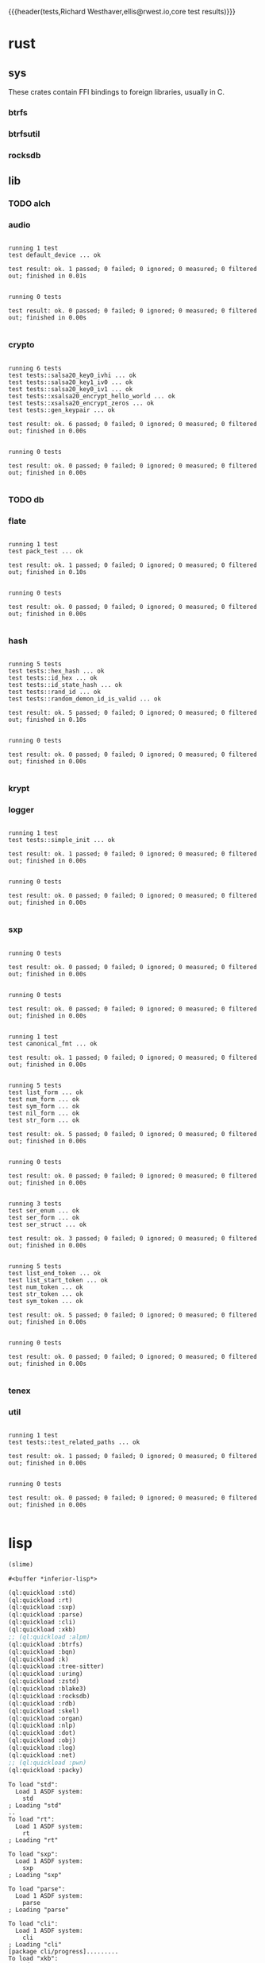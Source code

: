 # -*- org-export-babel-evaluate: nil -*-
{{{header(tests,Richard Westhaver,ellis@rwest.io,core test results)}}}
#+property: header-args :dir /home/ellis/dev/comp/core/
* rust
** sys
These crates contain FFI bindings to foreign libraries, usually in C.
*** btrfs
*** btrfsutil
*** rocksdb
** lib
*** TODO alch
*** audio
#+begin_src shell :results output replace :exports results
  cd rust/lib/audio
  cargo test
#+end_src

#+RESULTS:
#+begin_example

running 1 test
test default_device ... ok

test result: ok. 1 passed; 0 failed; 0 ignored; 0 measured; 0 filtered out; finished in 0.01s


running 0 tests

test result: ok. 0 passed; 0 failed; 0 ignored; 0 measured; 0 filtered out; finished in 0.00s

#+end_example

*** crypto
#+begin_src shell :results output replace :exports results
cd rust/lib/crypto
cargo test
#+end_src

#+RESULTS:
#+begin_example

running 6 tests
test tests::salsa20_key0_ivhi ... ok
test tests::salsa20_key1_iv0 ... ok
test tests::salsa20_key0_iv1 ... ok
test tests::xsalsa20_encrypt_hello_world ... ok
test tests::xsalsa20_encrypt_zeros ... ok
test tests::gen_keypair ... ok

test result: ok. 6 passed; 0 failed; 0 ignored; 0 measured; 0 filtered out; finished in 0.00s


running 0 tests

test result: ok. 0 passed; 0 failed; 0 ignored; 0 measured; 0 filtered out; finished in 0.00s

#+end_example

*** TODO db
#+begin_src shell :results output replace :exports results :eval no
cd rust/lib/db
cargo test
#+end_src

#+RESULTS:

*** flate
#+begin_src shell :results output replace :exports results
cd rust/lib/flate
cargo test
#+end_src

#+RESULTS:
#+begin_example

running 1 test
test pack_test ... ok

test result: ok. 1 passed; 0 failed; 0 ignored; 0 measured; 0 filtered out; finished in 0.10s


running 0 tests

test result: ok. 0 passed; 0 failed; 0 ignored; 0 measured; 0 filtered out; finished in 0.00s

#+end_example

*** hash
#+begin_src shell :results output replace :exports results
cd rust/lib/hash
cargo test
#+end_src

#+RESULTS:
#+begin_example

running 5 tests
test tests::hex_hash ... ok
test tests::id_hex ... ok
test tests::id_state_hash ... ok
test tests::rand_id ... ok
test tests::random_demon_id_is_valid ... ok

test result: ok. 5 passed; 0 failed; 0 ignored; 0 measured; 0 filtered out; finished in 0.10s


running 0 tests

test result: ok. 0 passed; 0 failed; 0 ignored; 0 measured; 0 filtered out; finished in 0.00s

#+end_example

*** krypt
*** logger
#+begin_src shell :results output replace :exports results
cd rust/lib/logger
cargo test
#+end_src

#+RESULTS:
#+begin_example

running 1 test
test tests::simple_init ... ok

test result: ok. 1 passed; 0 failed; 0 ignored; 0 measured; 0 filtered out; finished in 0.00s


running 0 tests

test result: ok. 0 passed; 0 failed; 0 ignored; 0 measured; 0 filtered out; finished in 0.00s

#+end_example

*** sxp
#+begin_src shell :results output replace :exports results
cd rust/lib/sxp
cargo test
#+end_src

#+RESULTS:
#+begin_example

running 0 tests

test result: ok. 0 passed; 0 failed; 0 ignored; 0 measured; 0 filtered out; finished in 0.00s


running 0 tests

test result: ok. 0 passed; 0 failed; 0 ignored; 0 measured; 0 filtered out; finished in 0.00s


running 1 test
test canonical_fmt ... ok

test result: ok. 1 passed; 0 failed; 0 ignored; 0 measured; 0 filtered out; finished in 0.00s


running 5 tests
test list_form ... ok
test num_form ... ok
test sym_form ... ok
test nil_form ... ok
test str_form ... ok

test result: ok. 5 passed; 0 failed; 0 ignored; 0 measured; 0 filtered out; finished in 0.00s


running 0 tests

test result: ok. 0 passed; 0 failed; 0 ignored; 0 measured; 0 filtered out; finished in 0.00s


running 3 tests
test ser_enum ... ok
test ser_form ... ok
test ser_struct ... ok

test result: ok. 3 passed; 0 failed; 0 ignored; 0 measured; 0 filtered out; finished in 0.00s


running 5 tests
test list_end_token ... ok
test list_start_token ... ok
test num_token ... ok
test str_token ... ok
test sym_token ... ok

test result: ok. 5 passed; 0 failed; 0 ignored; 0 measured; 0 filtered out; finished in 0.00s


running 0 tests

test result: ok. 0 passed; 0 failed; 0 ignored; 0 measured; 0 filtered out; finished in 0.00s

#+end_example

*** tenex
*** util
#+begin_src shell :results output replace :exports results
cd rust/lib/util
cargo test
#+end_src

#+RESULTS:
#+begin_example

running 1 test
test tests::test_related_paths ... ok

test result: ok. 1 passed; 0 failed; 0 ignored; 0 measured; 0 filtered out; finished in 0.00s


running 0 tests

test result: ok. 0 passed; 0 failed; 0 ignored; 0 measured; 0 filtered out; finished in 0.00s

#+end_example

* lisp
#+name: start-slime
#+begin_src emacs-lisp
  (slime)
#+end_src

#+RESULTS: start-slime
: #<buffer *inferior-lisp*>

#+name: load-core-systems
#+begin_src lisp :results output replace :exports both
  (ql:quickload :std)
  (ql:quickload :rt)
  (ql:quickload :sxp)
  (ql:quickload :parse)
  (ql:quickload :cli)
  (ql:quickload :xkb)
  ;; (ql:quickload :alpm)
  (ql:quickload :btrfs)
  (ql:quickload :bqn)
  (ql:quickload :k)
  (ql:quickload :tree-sitter)
  (ql:quickload :uring)
  (ql:quickload :zstd)
  (ql:quickload :blake3)
  (ql:quickload :rocksdb)
  (ql:quickload :rdb)
  (ql:quickload :skel)
  (ql:quickload :organ)
  (ql:quickload :nlp)
  (ql:quickload :dot)
  (ql:quickload :obj)
  (ql:quickload :log)
  (ql:quickload :net)
  ;; (ql:quickload :pwn)
  (ql:quickload :packy)
#+end_src

#+RESULTS: load-core-systems
#+begin_example
To load "std":
  Load 1 ASDF system:
    std
; Loading "std"
..
To load "rt":
  Load 1 ASDF system:
    rt
; Loading "rt"

To load "sxp":
  Load 1 ASDF system:
    sxp
; Loading "sxp"

To load "parse":
  Load 1 ASDF system:
    parse
; Loading "parse"

To load "cli":
  Load 1 ASDF system:
    cli
; Loading "cli"
[package cli/progress].........
To load "xkb":
  Load 1 ASDF system:
    xkb
; Loading "xkb"

To load "btrfs":
  Load 1 ASDF system:
    btrfs
; Loading "btrfs"

To load "bqn":
  Load 1 ASDF system:
    bqn
; Loading "bqn"

To load "k":
  Load 1 ASDF system:
    k
; Loading "k"

To load "tree-sitter":
  Load 1 ASDF system:
    tree-sitter
; Loading "tree-sitter"

To load "uring":
  Load 1 ASDF system:
    uring
; Loading "uring"

To load "zstd":
  Load 1 ASDF system:
    zstd
; Loading "zstd"

To load "blake3":
  Load 1 ASDF system:
    blake3
; Loading "blake3"

To load "rocksdb":
  Load 1 ASDF system:
    rocksdb
; Loading "rocksdb"

To load "rdb":
  Load 1 ASDF system:
    rdb
; Loading "rdb"

To load "skel":
  Load 1 ASDF system:
    skel
; Loading "skel"
[package dot].....................................
[package skel/core]...............................
[package skel/comp]...............................
[package skel/viz]................................
[package skel/deploy]..........
To load "organ":
  Load 1 ASDF system:
    organ
; Loading "organ"

To load "nlp":
  Load 1 ASDF system:
    nlp
; Loading "nlp"

To load "dot":
  Load 1 ASDF system:
    dot
; Loading "dot"

To load "obj":
  Load 1 ASDF system:
    obj
; Loading "obj"

To load "log":
  Load 1 ASDF system:
    log
; Loading "log"

To load "net":
  Load 1 ASDF system:
    net
; Loading "net"
.
To load "packy":
  Load 1 ASDF system:
    packy
; Loading "packy"

#+end_example

#+name: gen-core-coverage-report
#+begin_src lisp :results output replace :exports both
  (defun gen-report (system &optional (directory #P"/mnt/y/data/report/coverage/core/"))
    (progn
      (declaim (optimize sb-cover:store-coverage-data))
      (asdf:oos 'asdf:load-op system :force t)
      (asdf:test-system system)
      (prog1
          (sb-cover:report directory)
        (declaim (optimize (sb-cover:store-coverage-data 0))))))

  (defun gen-core-coverage-report ()
    (time
     (progn 
       (gen-report :std)
       (setq *sxp-test-file* "lisp/lib/sxp/tests.sxp")
       (gen-report :sxp)
       (gen-report :parse)
       ;; (gen-report :cli)
       (gen-report :xkb)
       ;; (gen-report :alpm)
       (gen-report :btrfs)
       (gen-report :bqn)
       (gen-report :k)
       (gen-report :tree-sitter)
       (gen-report :uring)
       (gen-report :zstd)
       (gen-report :blake3)
       (gen-report :rocksdb)
       (gen-report :rdb)
       (gen-report :skel)
       (gen-report :organ)
       (gen-report :nlp)
       (gen-report :dot)
       (gen-report :obj)
       (gen-report :log)
       ;; (gen-report :pwn)
       (gen-report :net)
       (gen-report :packy))))
#+end_src

#+RESULTS: gen-core-coverage-report

#+name: gen-trace-report
#+begin_src lisp :results output replace :exports both
  (trace "STD" "SXP" "PARSE" "CLI" "XKB" "RDB" "SKEL" "ORGAN" "NLP" "DOT" "OBJ" "LOG" "NET" "PACKY")
  (rt/trace:start-tracing)
  (gen-core-coverage-report)
  (rt/trace:stop-tracing)
  (rt/trace:save-report "/mnt/y/data/report/trace/core.json")
#+end_src

#+RESULTS: gen-trace-report
#+begin_example
; compiling file "/home/ellis/dev/comp/core/lisp/std/named-readtables.lisp" (written 24 NOV 2023 07:25:20 PM):

; wrote /home/ellis/.cache/common-lisp/sbcl-2.3.12+main-linux-x64/home/ellis/dev/comp/core/lisp/std/named-readtables-tmp4RNSVVC1.fasl
; compilation finished in 0:00:00.186
; compiling file "/home/ellis/dev/comp/core/lisp/std/pkg.lisp" (written 17 DEC 2023 05:42:24 PM):

; wrote /home/ellis/.cache/common-lisp/sbcl-2.3.12+main-linux-x64/home/ellis/dev/comp/core/lisp/std/pkg-tmpN626KU7B.fasl
; compilation finished in 0:00:00.003
; compiling file "/home/ellis/dev/comp/core/lisp/std/err.lisp" (written 13 DEC 2023 03:46:17 PM):

; wrote /home/ellis/.cache/common-lisp/sbcl-2.3.12+main-linux-x64/home/ellis/dev/comp/core/lisp/std/err-tmpOO0K1B0C.fasl
; compilation finished in 0:00:00.023
; compiling file "/home/ellis/dev/comp/core/lisp/std/str.lisp" (written 13 DEC 2023 05:59:58 PM):

; wrote /home/ellis/.cache/common-lisp/sbcl-2.3.12+main-linux-x64/home/ellis/dev/comp/core/lisp/std/str-tmpVFL7JAFK.fasl
; compilation finished in 0:00:00.006
; compiling file "/home/ellis/dev/comp/core/lisp/std/fmt.lisp" (written 13 DEC 2023 03:47:34 PM):

; wrote /home/ellis/.cache/common-lisp/sbcl-2.3.12+main-linux-x64/home/ellis/dev/comp/core/lisp/std/fmt-tmpU45RTF.fasl
; compilation finished in 0:00:00.023
; compiling file "/home/ellis/dev/comp/core/lisp/std/sym.lisp" (written 13 DEC 2023 04:51:54 PM):

; wrote /home/ellis/.cache/common-lisp/sbcl-2.3.12+main-linux-x64/home/ellis/dev/comp/core/lisp/std/sym-tmpZTS6G7ND.fasl
; compilation finished in 0:00:00.006
; compiling file "/home/ellis/dev/comp/core/lisp/std/list.lisp" (written 17 DEC 2023 05:42:10 PM):

; wrote /home/ellis/.cache/common-lisp/sbcl-2.3.12+main-linux-x64/home/ellis/dev/comp/core/lisp/std/list-tmp5TNBATEG.fasl
; compilation finished in 0:00:00.013
; compiling file "/home/ellis/dev/comp/core/lisp/std/util.lisp" (written 13 DEC 2023 05:26:51 PM):


; wrote /home/ellis/.cache/common-lisp/sbcl-2.3.12+main-linux-x64/home/ellis/dev/comp/core/lisp/std/util-tmpJL6JXW7Z.fasl
; compilation finished in 0:00:00.383
; compiling file "/home/ellis/dev/comp/core/lisp/std/readtable.lisp" (written 17 DEC 2023 03:27:38 PM):


; wrote /home/ellis/.cache/common-lisp/sbcl-2.3.12+main-linux-x64/home/ellis/dev/comp/core/lisp/std/readtable-tmp5PQ00DH7.fasl
; compilation finished in 0:00:00.063
; compiling file "/home/ellis/dev/comp/core/lisp/std/fu.lisp" (written 17 DEC 2023 03:32:32 PM):


; wrote /home/ellis/.cache/common-lisp/sbcl-2.3.12+main-linux-x64/home/ellis/dev/comp/core/lisp/std/fu-tmp5R1KP4O2.fasl
; compilation finished in 0:00:00.150
; compiling file "/home/ellis/dev/comp/core/lisp/std/ana.lisp" (written 13 DEC 2023 03:52:56 PM):

; wrote /home/ellis/.cache/common-lisp/sbcl-2.3.12+main-linux-x64/home/ellis/dev/comp/core/lisp/std/ana-tmpXQDKKJYI.fasl
; compilation finished in 0:00:00.016
; compiling file "/home/ellis/dev/comp/core/lisp/std/pan.lisp" (written 13 DEC 2023 03:52:44 PM):


; wrote /home/ellis/.cache/common-lisp/sbcl-2.3.12+main-linux-x64/home/ellis/dev/comp/core/lisp/std/pan-tmpGJ3P31TF.fasl
; compilation finished in 0:00:00.016
; compiling file "/home/ellis/dev/comp/core/lisp/std/thread.lisp" (written 13 DEC 2023 04:52:49 PM):

; wrote /home/ellis/.cache/common-lisp/sbcl-2.3.12+main-linux-x64/home/ellis/dev/comp/core/lisp/std/thread-tmpT2P2LFJI.fasl
; compilation finished in 0:00:00.003
; compiling file "/home/ellis/dev/comp/core/lisp/std/alien.lisp" (written 13 DEC 2023 05:54:54 PM):

; wrote /home/ellis/.cache/common-lisp/sbcl-2.3.12+main-linux-x64/home/ellis/dev/comp/core/lisp/std/alien-tmpKOV75BS9.fasl
; compilation finished in 0:00:00.016
; compiling file "/home/ellis/dev/comp/core/lisp/lib/sxp/pkg.lisp" (written 13 DEC 2023 04:21:43 PM):


; wrote /home/ellis/.cache/common-lisp/sbcl-2.3.12+main-linux-x64/home/ellis/dev/comp/core/lisp/lib/sxp/pkg-tmpP07HWIXP.fasl
; compilation finished in 0:00:00.030
; compiling file "/home/ellis/dev/comp/core/lisp/lib/log/pkg.lisp" (written 13 DEC 2023 04:11:10 PM):


; wrote /home/ellis/.cache/common-lisp/sbcl-2.3.12+main-linux-x64/home/ellis/dev/comp/core/lisp/lib/log/pkg-tmpURW0SA3C.fasl
; compilation finished in 0:00:00.023
; compiling file "/home/ellis/dev/comp/core/lisp/lib/rt/pkg.lisp" (written 17 DEC 2023 09:31:35 PM):

; wrote /home/ellis/.cache/common-lisp/sbcl-2.3.12+main-linux-x64/home/ellis/dev/comp/core/lisp/lib/rt/pkg-tmp627QKRZN.fasl
; compilation finished in 0:00:00.130
; compiling file "/home/ellis/dev/comp/core/lisp/lib/rt/bench.lisp" (written 17 DEC 2023 06:05:37 PM):

; wrote /home/ellis/.cache/common-lisp/sbcl-2.3.12+main-linux-x64/home/ellis/dev/comp/core/lisp/lib/rt/bench-tmpK8OFNZFV.fasl
; compilation finished in 0:00:00.010
; compiling file "/home/ellis/dev/comp/core/lisp/lib/rt/trace.lisp" (written 17 DEC 2023 05:41:51 PM):

; wrote /home/ellis/.cache/common-lisp/sbcl-2.3.12+main-linux-x64/home/ellis/dev/comp/core/lisp/lib/rt/trace-tmpRMCY5COB.fasl
; compilation finished in 0:00:00.116
; compiling file "/home/ellis/dev/comp/core/lisp/lib/rt/flamegraph.lisp" (written 17 DEC 2023 06:02:47 PM):

; wrote /home/ellis/.cache/common-lisp/sbcl-2.3.12+main-linux-x64/home/ellis/dev/comp/core/lisp/lib/rt/flamegraph-tmp9TN1FOJ6.fasl
; compilation finished in 0:00:00.023
; compiling file "/home/ellis/dev/comp/core/lisp/std/tests.lisp" (written 17 DEC 2023 04:04:56 PM):

; wrote /home/ellis/.cache/common-lisp/sbcl-2.3.12+main-linux-x64/home/ellis/dev/comp/core/lisp/std/tests-tmpEID7NJG3.fasl
; compilation finished in 0:00:00.006
in suite std with 11/11 tests:
#<PASS CURRY-TEST894119> 
#<PASS ALIEN-TEST894118> 
#<PASS PAN-TEST894117> 
#<PASS ANA-TEST894116> 
#<PASS FMT-TEST894115> 
#<PASS THREAD-TEST894114> 
#<PASS COND-TEST894113> 
#<PASS LIST-TEST894112> 
#<PASS STR-TEST894111> 
#<PASS SYM-TEST894110> 
#<PASS READTABLES-TEST894109> 
No tests failed.
; compiling file "/home/ellis/dev/comp/core/lisp/lib/sxp/pkg.lisp" (written 13 DEC 2023 04:21:43 PM):


; wrote /home/ellis/.cache/common-lisp/sbcl-2.3.12+main-linux-x64/home/ellis/dev/comp/core/lisp/lib/sxp/pkg-tmp8CJLVG9R.fasl
; compilation finished in 0:00:00.033
; compiling file "/home/ellis/dev/comp/core/lisp/lib/rt/pkg.lisp" (written 17 DEC 2023 09:31:35 PM):

; wrote /home/ellis/.cache/common-lisp/sbcl-2.3.12+main-linux-x64/home/ellis/dev/comp/core/lisp/lib/rt/pkg-tmpZCJK45JG.fasl
; compilation finished in 0:00:00.123
; compiling file "/home/ellis/dev/comp/core/lisp/lib/rt/bench.lisp" (written 17 DEC 2023 06:05:37 PM):

; wrote /home/ellis/.cache/common-lisp/sbcl-2.3.12+main-linux-x64/home/ellis/dev/comp/core/lisp/lib/rt/bench-tmpQC4TENAZ.fasl
; compilation finished in 0:00:00.006
; compiling file "/home/ellis/dev/comp/core/lisp/lib/rt/trace.lisp" (written 17 DEC 2023 05:41:51 PM):

; wrote /home/ellis/.cache/common-lisp/sbcl-2.3.12+main-linux-x64/home/ellis/dev/comp/core/lisp/lib/rt/trace-tmp4HJFFDY3.fasl
; compilation finished in 0:00:00.109
; compiling file "/home/ellis/dev/comp/core/lisp/lib/rt/flamegraph.lisp" (written 17 DEC 2023 06:02:47 PM):

; wrote /home/ellis/.cache/common-lisp/sbcl-2.3.12+main-linux-x64/home/ellis/dev/comp/core/lisp/lib/rt/flamegraph-tmp78H81ZL.fasl
; compilation finished in 0:00:00.023
; compiling file "/home/ellis/dev/comp/core/lisp/lib/sxp/tests.lisp" (written 17 DEC 2023 09:58:45 PM):

; wrote /home/ellis/.cache/common-lisp/sbcl-2.3.12+main-linux-x64/home/ellis/dev/comp/core/lisp/lib/sxp/tests-tmp86K6JU7V.fasl
; compilation finished in 0:00:00.003
in suite sxp with 4/4 tests:
#<PASS SXP-STREAM-TEST941820> 
#<PASS SXP-STRING-TEST941819> 
#<PASS SXP-FILE-TEST941818> 
#<PASS FORMS-TEST941817> 
No tests failed.
; compiling file "/home/ellis/dev/comp/core/lisp/lib/parse/pkg.lisp" (written 17 DEC 2023 06:42:36 PM):

; wrote /home/ellis/.cache/common-lisp/sbcl-2.3.12+main-linux-x64/home/ellis/dev/comp/core/lisp/lib/parse/pkg-tmp2L6X9BVQ.fasl
; compilation finished in 0:00:00.003
; compiling file "/home/ellis/dev/comp/core/lisp/lib/parse/lex.lisp" (written 17 DEC 2023 06:54:47 PM):

; wrote /home/ellis/.cache/common-lisp/sbcl-2.3.12+main-linux-x64/home/ellis/dev/comp/core/lisp/lib/parse/lex-tmpES5DCUFN.fasl
; compilation finished in 0:00:00.063
; compiling file "/home/ellis/dev/comp/core/lisp/lib/parse/lalr.lisp" (written 17 DEC 2023 06:44:41 PM):

; wrote /home/ellis/.cache/common-lisp/sbcl-2.3.12+main-linux-x64/home/ellis/dev/comp/core/lisp/lib/parse/lalr-tmpDVKOEP6R.fasl
; compilation finished in 0:00:00.180
; compiling file "/home/ellis/dev/comp/core/lisp/lib/parse/tests.lisp" (written 17 DEC 2023 06:56:15 PM):

; wrote /home/ellis/.cache/common-lisp/sbcl-2.3.12+main-linux-x64/home/ellis/dev/comp/core/lisp/lib/parse/tests-tmp4TWTKS75.fasl
; compilation finished in 0:00:00.003
in suite parse with 2/2 tests:
Table ready, 9 rules, 16 states.
Table ready, 9 rules, 16 states.
Table ready, 9 rules, 16 states.
#<PASS LALR-TEST989485> 
#<PASS LEX-TEST989484> 
No tests failed.
; compiling file "/home/ellis/dev/comp/core/lisp/ffi/xkb/pkg.lisp" (written 13 DEC 2023 06:44:53 PM):

; wrote /home/ellis/.cache/common-lisp/sbcl-2.3.12+main-linux-x64/home/ellis/dev/comp/core/lisp/ffi/xkb/pkg-tmpXSOQ2I78.fasl
; compilation finished in 0:00:00.003
; compiling file "/home/ellis/.cache/common-lisp/sbcl-2.3.12+main-linux-x64/home/ellis/dev/comp/core/lisp/ffi/xkb/constants.lisp-temp" (written 17 DEC 2023 10:31:38 PM):

; wrote /home/ellis/.cache/common-lisp/sbcl-2.3.12+main-linux-x64/home/ellis/dev/comp/core/lisp/ffi/xkb/constants-tmpUA03GLW1.fasl
; compilation finished in 0:00:00.003
; compiling file "/home/ellis/dev/comp/core/lisp/ffi/xkb/tests.lisp" (written 13 DEC 2023 06:45:16 PM):

; wrote /home/ellis/.cache/common-lisp/sbcl-2.3.12+main-linux-x64/home/ellis/dev/comp/core/lisp/ffi/xkb/tests-tmpO0OW34V4.fasl
; compilation finished in 0:00:00.003
in suite xkb with 1/1 tests:
#<PASS XKB-BASIC-TEST1037147> 
No tests failed.
; compiling file "/home/ellis/dev/comp/core/lisp/ffi/btrfs/pkg.lisp" (written 13 DEC 2023 06:45:58 PM):

; wrote /home/ellis/.cache/common-lisp/sbcl-2.3.12+main-linux-x64/home/ellis/dev/comp/core/lisp/ffi/btrfs/pkg-tmpU8KQLETJ.fasl
; compilation finished in 0:00:00.010
; compiling file "/home/ellis/.cache/common-lisp/sbcl-2.3.12+main-linux-x64/home/ellis/dev/comp/core/lisp/ffi/btrfs/constants.lisp-temp" (written 17 DEC 2023 10:31:38 PM):


; wrote /home/ellis/.cache/common-lisp/sbcl-2.3.12+main-linux-x64/home/ellis/dev/comp/core/lisp/ffi/btrfs/constants-tmpLBWGBOTB.fasl
; compilation finished in 0:00:00.083
; compiling file "/home/ellis/dev/comp/core/lisp/ffi/btrfs/tests.lisp" (written 25 NOV 2023 05:56:52 PM):

; wrote /home/ellis/.cache/common-lisp/sbcl-2.3.12+main-linux-x64/home/ellis/dev/comp/core/lisp/ffi/btrfs/tests-tmpRX2XGI9U.fasl
; compilation finished in 0:00:00.003
in suite btrfs with 0/0 tests:
No tests failed.
; compiling file "/home/ellis/dev/comp/core/lisp/ffi/bqn/pkg.lisp" (written 13 DEC 2023 06:58:19 PM):

; wrote /home/ellis/.cache/common-lisp/sbcl-2.3.12+main-linux-x64/home/ellis/dev/comp/core/lisp/ffi/bqn/pkg-tmpT2A3PQL9.fasl
; compilation finished in 0:00:00.030
; compiling file "/home/ellis/.cache/common-lisp/sbcl-2.3.12+main-linux-x64/home/ellis/dev/comp/core/lisp/ffi/bqn/constants.lisp-temp" (written 17 DEC 2023 10:31:39 PM):

; wrote /home/ellis/.cache/common-lisp/sbcl-2.3.12+main-linux-x64/home/ellis/dev/comp/core/lisp/ffi/bqn/constants-tmpOVHYA3BO.fasl
; compilation finished in 0:00:00.000
; compiling file "/home/ellis/dev/comp/core/lisp/ffi/bqn/tests.lisp" (written 13 DEC 2023 05:50:29 PM):

; wrote /home/ellis/.cache/common-lisp/sbcl-2.3.12+main-linux-x64/home/ellis/dev/comp/core/lisp/ffi/bqn/tests-tmpLT3TYWCE.fasl
; compilation finished in 0:00:00.003
in suite bqn with 1/1 tests:
#<FAIL ARITHMETIC ERROR FLOATING-POINT-INVALID-OPERATION SIGNALLED> 
1 out of 1 total tests failed: 
   #<RT:TEST BQN :FN BQN-TEST1132470 :ARGS NIL :PERSIST NIL {100F648323}>.
1 unexpected failures: 
   #<FAIL ARITHMETIC ERROR FLOATING-POINT-INVALID-OPERATION SIGNALLED>.
; compiling file "/home/ellis/dev/comp/core/lisp/ffi/k/pkg.lisp" (written 13 DEC 2023 06:58:50 PM):

; wrote /home/ellis/.cache/common-lisp/sbcl-2.3.12+main-linux-x64/home/ellis/dev/comp/core/lisp/ffi/k/pkg-tmp3YF2HENI.fasl
; compilation finished in 0:00:00.070
; compiling file "/home/ellis/.cache/common-lisp/sbcl-2.3.12+main-linux-x64/home/ellis/dev/comp/core/lisp/ffi/k/constants.lisp-temp" (written 17 DEC 2023 10:31:40 PM):

; wrote /home/ellis/.cache/common-lisp/sbcl-2.3.12+main-linux-x64/home/ellis/dev/comp/core/lisp/ffi/k/constants-tmp9EEV8FN4.fasl
; compilation finished in 0:00:00.003
; compiling file "/home/ellis/dev/comp/core/lisp/ffi/k/tests.lisp" (written 13 DEC 2023 05:51:12 PM):

; wrote /home/ellis/.cache/common-lisp/sbcl-2.3.12+main-linux-x64/home/ellis/dev/comp/core/lisp/ffi/k/tests-tmpDK25NJJO.fasl
; compilation finished in 0:00:00.003
in suite k with 1/1 tests:
#<PASS K-TEST1180132> 
No tests failed.
; compiling file "/home/ellis/dev/comp/core/lisp/ffi/tree-sitter/pkg.lisp" (written 13 DEC 2023 06:46:39 PM):

; wrote /home/ellis/.cache/common-lisp/sbcl-2.3.12+main-linux-x64/home/ellis/dev/comp/core/lisp/ffi/tree-sitter/pkg-tmpNMZ5RT9R.fasl
; compilation finished in 0:00:00.063
; compiling file "/home/ellis/.cache/common-lisp/sbcl-2.3.12+main-linux-x64/home/ellis/dev/comp/core/lisp/ffi/tree-sitter/constants.lisp-temp" (written 17 DEC 2023 10:31:40 PM):

; wrote /home/ellis/.cache/common-lisp/sbcl-2.3.12+main-linux-x64/home/ellis/dev/comp/core/lisp/ffi/tree-sitter/constants-tmp8K51P1O1.fasl
; compilation finished in 0:00:00.003
; compiling file "/home/ellis/dev/comp/core/lisp/ffi/tree-sitter/tests.lisp" (written 13 DEC 2023 05:51:56 PM):

; wrote /home/ellis/.cache/common-lisp/sbcl-2.3.12+main-linux-x64/home/ellis/dev/comp/core/lisp/ffi/tree-sitter/tests-tmpXAVJ8WEV.fasl
; compilation finished in 0:00:00.003
in suite tree-sitter with 2/2 tests:
#<FAIL THE ALIEN FUNCTION "TREE_SITTER_RUST" IS UNDEFINED.> 
#<PASS TS-JSON-TEST1227794> 
1 out of 2 total tests failed: 
   #<RT:TEST TS-RUST :FN TS-RUST-TEST1227795 :ARGS NIL :PERSIST NIL {100DEB7CC3}>.
1 unexpected failures: 
   #<FAIL THE ALIEN FUNCTION "TREE_SITTER_RUST" IS UNDEFINED.>.
; compiling file "/home/ellis/dev/comp/core/lisp/ffi/uring/pkg.lisp" (written 13 DEC 2023 05:52:54 PM):

; wrote /home/ellis/.cache/common-lisp/sbcl-2.3.12+main-linux-x64/home/ellis/dev/comp/core/lisp/ffi/uring/pkg-tmpOZHFIU2N.fasl
; compilation finished in 0:00:00.000
; compiling file "/home/ellis/.cache/common-lisp/sbcl-2.3.12+main-linux-x64/home/ellis/dev/comp/core/lisp/ffi/uring/constants.lisp-temp" (written 17 DEC 2023 10:31:41 PM):

; wrote /home/ellis/.cache/common-lisp/sbcl-2.3.12+main-linux-x64/home/ellis/dev/comp/core/lisp/ffi/uring/constants-tmpJD9SCIW3.fasl
; compilation finished in 0:00:00.003
; compiling file "/home/ellis/dev/comp/core/lisp/ffi/uring/tests.lisp" (written 13 DEC 2023 05:52:46 PM):

; wrote /home/ellis/.cache/common-lisp/sbcl-2.3.12+main-linux-x64/home/ellis/dev/comp/core/lisp/ffi/uring/tests-tmpICVK4HSI.fasl
; compilation finished in 0:00:00.003
in suite uring with 0/0 tests:
No tests failed.
; compiling file "/home/ellis/dev/comp/core/lisp/ffi/zstd/pkg.lisp" (written 13 DEC 2023 05:53:38 PM):

; wrote /home/ellis/.cache/common-lisp/sbcl-2.3.12+main-linux-x64/home/ellis/dev/comp/core/lisp/ffi/zstd/pkg-tmpA5CK3QHN.fasl
; compilation finished in 0:00:00.003
; compiling file "/home/ellis/.cache/common-lisp/sbcl-2.3.12+main-linux-x64/home/ellis/dev/comp/core/lisp/ffi/zstd/constants.lisp-temp" (written 17 DEC 2023 10:31:41 PM):

; wrote /home/ellis/.cache/common-lisp/sbcl-2.3.12+main-linux-x64/home/ellis/dev/comp/core/lisp/ffi/zstd/constants-tmp5KE6HXAY.fasl
; compilation finished in 0:00:00.003
; compiling file "/home/ellis/dev/comp/core/lisp/ffi/zstd/tests.lisp" (written 13 DEC 2023 05:53:59 PM):

; wrote /home/ellis/.cache/common-lisp/sbcl-2.3.12+main-linux-x64/home/ellis/dev/comp/core/lisp/ffi/zstd/tests-tmp5UBS1APN.fasl
; compilation finished in 0:00:00.000
in suite zstd with 0/0 tests:
No tests failed.
; compiling file "/home/ellis/dev/comp/core/lisp/ffi/blake3/pkg.lisp" (written 13 DEC 2023 06:48:06 PM):

; wrote /home/ellis/.cache/common-lisp/sbcl-2.3.12+main-linux-x64/home/ellis/dev/comp/core/lisp/ffi/blake3/pkg-tmpSI9E4AQB.fasl
; compilation finished in 0:00:00.033
; compiling file "/home/ellis/.cache/common-lisp/sbcl-2.3.12+main-linux-x64/home/ellis/dev/comp/core/lisp/ffi/blake3/constants.lisp-temp" (written 17 DEC 2023 10:31:42 PM):

; wrote /home/ellis/.cache/common-lisp/sbcl-2.3.12+main-linux-x64/home/ellis/dev/comp/core/lisp/ffi/blake3/constants-tmpID7X8UGC.fasl
; compilation finished in 0:00:00.000
; compiling file "/home/ellis/dev/comp/core/lisp/ffi/blake3/tests.lisp" (written 13 DEC 2023 10:48:14 PM):

; wrote /home/ellis/.cache/common-lisp/sbcl-2.3.12+main-linux-x64/home/ellis/dev/comp/core/lisp/ffi/blake3/tests-tmpFYN8G5D1.fasl
; compilation finished in 0:00:00.003
in suite blake3 with 2/2 tests:

#<sb-alien-internals:alien-value :sap #X7FCA3A12F888 :type (*
                                                            (sb-alien:struct
                                                             blake3/pkg:blake3-hasher
                                                             (blake3/pkg::key
                                                              (array
                                                               (sb-alien:unsigned
                                                                32)
                                                               8)
                                                              :offset 0)
                                                             (blake3/pkg::chunk
                                                              (sb-alien:struct
                                                               blake3/pkg:blake3-chunk-state
                                                               (blake3/pkg::key
                                                                (array
                                                                 (sb-alien:unsigned
                                                                  32)
                                                                 8)
                                                                :offset 0)
                                                               (blake3/pkg::chunk-counter
                                                                (sb-alien:unsigned
                                                                 64)
                                                                :offset 256)
                                                               (blake3/pkg::buf
                                                                (array
                                                                 (sb-alien:unsigned
                                                                  8)
                                                                 64)
                                                                :offset 320)
                                                               (blake3/pkg::buf-len
                                                                (sb-alien:unsigned
                                                                 8)
                                                                :offset 832)
                                                               (blake3/pkg::blocks-compressed
                                                                (sb-alien:unsigned
                                                                 8)
                                                                :offset 840)
                                                               (blake3/pkg::flags
                                                                (sb-alien:unsigned
                                                                 8)
                                                                :offset 848))
                                                              :offset 256)
                                                             (blake3/pkg::cv-stack-len
                                                              (sb-alien:unsigned
                                                               8)
                                                              :offset 1152)
                                                             (blake3/pkg::cv-stack
                                                              (array
                                                               (sb-alien:unsigned
                                                                8)
                                                               1760)
                                                              :offset 1160)))> 
#<sb-alien-internals:alien-value :sap #X7FCA3A12F880 :type (*
                                                            (*
                                                             (sb-alien:unsigned
                                                              8)))> 
#<PASS HASHER-TEST1370780> 
#<PASS VERSION-TEST1370779> 
No tests failed.
in suite blake3 with 0/2 tests:
No tests failed.
; compiling file "/home/ellis/dev/comp/core/lisp/ffi/rocksdb/pkg.lisp" (written 15 DEC 2023 07:58:11 PM):

; wrote /home/ellis/.cache/common-lisp/sbcl-2.3.12+main-linux-x64/home/ellis/dev/comp/core/lisp/ffi/rocksdb/pkg-tmpG1VNK6NW.fasl
; compilation finished in 0:00:00.006
; compiling file "/home/ellis/dev/comp/core/lisp/ffi/rocksdb/macs.lisp" (written 15 DEC 2023 09:41:24 PM):

; wrote /home/ellis/.cache/common-lisp/sbcl-2.3.12+main-linux-x64/home/ellis/dev/comp/core/lisp/ffi/rocksdb/macs-tmpV4YWE7CS.fasl
; compilation finished in 0:00:00.010
; compiling file "/home/ellis/dev/comp/core/lisp/ffi/rocksdb/types.lisp" (written 15 DEC 2023 11:17:56 PM):

; wrote /home/ellis/.cache/common-lisp/sbcl-2.3.12+main-linux-x64/home/ellis/dev/comp/core/lisp/ffi/rocksdb/types-tmpC487WU3K.fasl
; compilation finished in 0:00:00.023
; compiling file "/home/ellis/dev/comp/core/lisp/ffi/rocksdb/opts.lisp" (written 15 DEC 2023 10:06:42 PM):

; wrote /home/ellis/.cache/common-lisp/sbcl-2.3.12+main-linux-x64/home/ellis/dev/comp/core/lisp/ffi/rocksdb/opts-tmpKMQH3GP.fasl
; compilation finished in 0:00:00.566
; compiling file "/home/ellis/dev/comp/core/lisp/ffi/rocksdb/db.lisp" (written 15 DEC 2023 07:48:32 PM):

; wrote /home/ellis/.cache/common-lisp/sbcl-2.3.12+main-linux-x64/home/ellis/dev/comp/core/lisp/ffi/rocksdb/db-tmp8N0WO2QA.fasl
; compilation finished in 0:00:00.240
; compiling file "/home/ellis/dev/comp/core/lisp/ffi/rocksdb/tests.lisp" (written 16 DEC 2023 03:58:56 PM):

; wrote /home/ellis/.cache/common-lisp/sbcl-2.3.12+main-linux-x64/home/ellis/dev/comp/core/lisp/ffi/rocksdb/tests-tmpZ9QI367A.fasl
; compilation finished in 0:00:00.013
in suite rocksdb with 2/2 tests:
#<PASS DB-BASIC-TEST1418431> 
#<PASS SET-OPTS-TEST1418430> 
No tests failed.
; compiling file "/home/ellis/dev/comp/core/lisp/lib/rdb/pkg.lisp" (written 15 DEC 2023 10:28:03 PM):

; wrote /home/ellis/.cache/common-lisp/sbcl-2.3.12+main-linux-x64/home/ellis/dev/comp/core/lisp/lib/rdb/pkg-tmpRD10QMAI.fasl
; compilation finished in 0:00:00.003
; compiling file "/home/ellis/dev/comp/core/lisp/lib/rdb/err.lisp" (written 16 DEC 2023 01:58:11 AM):

; wrote /home/ellis/.cache/common-lisp/sbcl-2.3.12+main-linux-x64/home/ellis/dev/comp/core/lisp/lib/rdb/err-tmp2L2R3A8M.fasl
; compilation finished in 0:00:00.006
; compiling file "/home/ellis/dev/comp/core/lisp/lib/rdb/util.lisp" (written 15 DEC 2023 10:26:02 PM):

; wrote /home/ellis/.cache/common-lisp/sbcl-2.3.12+main-linux-x64/home/ellis/dev/comp/core/lisp/lib/rdb/util-tmp1CJ2OZ96.fasl
; compilation finished in 0:00:00.056
; compiling file "/home/ellis/dev/comp/core/lisp/lib/rdb/proto.lisp" (written 11 DEC 2023 10:15:28 PM):

; wrote /home/ellis/.cache/common-lisp/sbcl-2.3.12+main-linux-x64/home/ellis/dev/comp/core/lisp/lib/rdb/proto-tmpDKS9KGUG.fasl
; compilation finished in 0:00:00.003
; compiling file "/home/ellis/dev/comp/core/lisp/lib/rdb/obj.lisp" (written 16 DEC 2023 12:49:27 AM):

; wrote /home/ellis/.cache/common-lisp/sbcl-2.3.12+main-linux-x64/home/ellis/dev/comp/core/lisp/lib/rdb/obj-tmp3E37X9HX.fasl
; compilation finished in 0:00:00.063
; compiling file "/home/ellis/dev/comp/core/lisp/lib/rdb/macs.lisp" (written 14 DEC 2023 05:26:46 PM):

; wrote /home/ellis/.cache/common-lisp/sbcl-2.3.12+main-linux-x64/home/ellis/dev/comp/core/lisp/lib/rdb/macs-tmpXPWOLC8S.fasl
; compilation finished in 0:00:00.006
; compiling file "/home/ellis/dev/comp/core/lisp/lib/rdb/tests.lisp" (written 16 DEC 2023 12:20:45 AM):

; wrote /home/ellis/.cache/common-lisp/sbcl-2.3.12+main-linux-x64/home/ellis/dev/comp/core/lisp/lib/rdb/tests-tmpUSWNVC8E.fasl
; compilation finished in 0:00:00.013
in suite rdb with 7/7 tests:
#<PASS RDB-BYTES-TEST1466155> 
#<PASS ERRORS-TEST1466154> 

#<FAIL #<RDB-ERROR EXCEPTION: UNHANDLED MEMORY FAULT AT #X10. {1007AC2CB3}>> 

#<FAIL #<RDB-ERROR EXCEPTION: UNHANDLED MEMORY FAULT AT #X10. {100A122CE3}>> 

#<FAIL #<RDB-ERROR EXCEPTION: UNHANDLED MEMORY FAULT AT #X10. {100A9F1E73}>> 

#<FAIL #<RDB-ERROR EXCEPTION: UNHANDLED MEMORY FAULT AT #X0. {100BB96D53}>> 
#<PASS MINIMAL-TEST1466149> 
4 out of 7 total tests failed: 
   #<RT:TEST WITH-CF :FN WITH-CF-TEST1466153 :ARGS NIL :PERSIST NIL {100558B543}>, 
   #<RT:TEST WITH-ITER :FN WITH-ITER-TEST1466152 :ARGS NIL :PERSIST NIL {100558B463}>, 
   #<RT:TEST WITH-DB-RAW :FN WITH-DB-RAW-TEST1466151 :ARGS NIL :PERSIST NIL {100558B383}>, 
   #<RT:TEST RDB :FN RDB-TEST1466150 :ARGS NIL :PERSIST NIL {100558B2A3}>.
4 unexpected failures: 
   #<FAIL #<RDB-ERROR EXCEPTION: UNHANDLED MEMORY FAULT AT #X0. {100BB96D53}>>, 
   #<FAIL #<RDB-ERROR EXCEPTION: UNHANDLED MEMORY FAULT AT #X10. {100A9F1E73}>>, 
   #<FAIL #<RDB-ERROR EXCEPTION: UNHANDLED MEMORY FAULT AT #X10. {100A122CE3}>>, 
   #<FAIL #<RDB-ERROR EXCEPTION: UNHANDLED MEMORY FAULT AT #X10. {1007AC2CB3}>>.
; compiling file "/home/ellis/dev/comp/core/lisp/lib/obj/pkg.lisp" (written 17 DEC 2023 07:40:17 PM):

; wrote /home/ellis/.cache/common-lisp/sbcl-2.3.12+main-linux-x64/home/ellis/dev/comp/core/lisp/lib/obj/pkg-tmp68FKQK8H.fasl
; compilation finished in 0:00:00.003
; compiling file "/home/ellis/dev/comp/core/lisp/lib/obj/uri.lisp" (written 17 DEC 2023 12:58:47 AM):


; wrote /home/ellis/.cache/common-lisp/sbcl-2.3.12+main-linux-x64/home/ellis/dev/comp/core/lisp/lib/obj/uri-tmpMU3D23G2.fasl
; compilation finished in 0:00:00.563
; compiling file "/home/ellis/dev/comp/core/lisp/lib/obj/hash.lisp" (written 16 DEC 2023 08:51:51 PM):

; wrote /home/ellis/.cache/common-lisp/sbcl-2.3.12+main-linux-x64/home/ellis/dev/comp/core/lisp/lib/obj/hash-tmpP7RRFRW4.fasl
; compilation finished in 0:00:00.003
; compiling file "/home/ellis/dev/comp/core/lisp/lib/obj/id.lisp" (written 16 DEC 2023 09:27:24 PM):

; wrote /home/ellis/.cache/common-lisp/sbcl-2.3.12+main-linux-x64/home/ellis/dev/comp/core/lisp/lib/obj/id-tmp11AFZINB.fasl
; compilation finished in 0:00:00.006
; compiling file "/home/ellis/dev/comp/core/lisp/lib/obj/seq.lisp" (written 17 DEC 2023 03:58:19 AM):

; wrote /home/ellis/.cache/common-lisp/sbcl-2.3.12+main-linux-x64/home/ellis/dev/comp/core/lisp/lib/obj/seq-tmpN84Z1F4D.fasl
; compilation finished in 0:00:00.000
; compiling file "/home/ellis/dev/comp/core/lisp/lib/obj/tree.lisp" (written 16 DEC 2023 08:49:18 PM):

; wrote /home/ellis/.cache/common-lisp/sbcl-2.3.12+main-linux-x64/home/ellis/dev/comp/core/lisp/lib/obj/tree-tmpHX0IAQ8A.fasl
; compilation finished in 0:00:00.003
; compiling file "/home/ellis/dev/comp/core/lisp/lib/obj/graph.lisp" (written 16 DEC 2023 11:23:51 PM):

; wrote /home/ellis/.cache/common-lisp/sbcl-2.3.12+main-linux-x64/home/ellis/dev/comp/core/lisp/lib/obj/graph-tmp8MQVZGT.fasl
; compilation finished in 0:00:00.003
; compiling file "/home/ellis/dev/comp/core/lisp/lib/obj/color.lisp" (written 16 DEC 2023 04:26:21 PM):

; wrote /home/ellis/.cache/common-lisp/sbcl-2.3.12+main-linux-x64/home/ellis/dev/comp/core/lisp/lib/obj/color-tmp88LUAVGW.fasl
; compilation finished in 0:00:00.046
; compiling file "/home/ellis/dev/comp/core/lisp/lib/obj/tbl.lisp" (written 16 DEC 2023 04:26:46 PM):


; wrote /home/ellis/.cache/common-lisp/sbcl-2.3.12+main-linux-x64/home/ellis/dev/comp/core/lisp/lib/obj/tbl-tmpM5RP096T.fasl
; compilation finished in 0:00:00.026
; compiling file "/home/ellis/dev/comp/core/lisp/lib/nlp/data.lisp" (written 24 NOV 2023 05:46:34 PM):

; wrote /home/ellis/.cache/common-lisp/sbcl-2.3.12+main-linux-x64/home/ellis/dev/comp/core/lisp/lib/nlp/data-tmpRHTB3TH1.fasl
; compilation finished in 0:00:00.020
; compiling file "/home/ellis/dev/comp/core/lisp/lib/nlp/stem/porter.lisp" (written 24 NOV 2023 03:07:28 PM):

; wrote /home/ellis/.cache/common-lisp/sbcl-2.3.12+main-linux-x64/home/ellis/dev/comp/core/lisp/lib/nlp/stem/porter-tmp4YJPLPB8.fasl
; compilation finished in 0:00:00.120
; compiling file "/home/ellis/dev/comp/core/lisp/lib/nlp/tokenize.lisp" (written 13 DEC 2023 06:09:12 PM):

; wrote /home/ellis/.cache/common-lisp/sbcl-2.3.12+main-linux-x64/home/ellis/dev/comp/core/lisp/lib/nlp/tokenize-tmp6202QBVV.fasl
; compilation finished in 0:00:00.006
; compiling file "/home/ellis/dev/comp/core/lisp/lib/nlp/doc.lisp" (written 13 DEC 2023 06:01:56 PM):

; wrote /home/ellis/.cache/common-lisp/sbcl-2.3.12+main-linux-x64/home/ellis/dev/comp/core/lisp/lib/nlp/doc-tmp8COQHEZO.fasl
; compilation finished in 0:00:00.036
; compiling file "/home/ellis/dev/comp/core/lisp/lib/nlp/textrank.lisp" (written 24 NOV 2023 06:13:14 PM):

; wrote /home/ellis/.cache/common-lisp/sbcl-2.3.12+main-linux-x64/home/ellis/dev/comp/core/lisp/lib/nlp/textrank-tmpQYBBS7QC.fasl
; compilation finished in 0:00:00.020
; compiling file "/home/ellis/dev/comp/core/lisp/lib/nlp/dbscan.lisp" (written 24 NOV 2023 05:44:58 PM):

; wrote /home/ellis/.cache/common-lisp/sbcl-2.3.12+main-linux-x64/home/ellis/dev/comp/core/lisp/lib/nlp/dbscan-tmpAMQ7AMSJ.fasl
; compilation finished in 0:00:00.026
; compiling file "/home/ellis/dev/comp/core/lisp/lib/nlp/section.lisp" (written 24 NOV 2023 05:52:49 PM):

; wrote /home/ellis/.cache/common-lisp/sbcl-2.3.12+main-linux-x64/home/ellis/dev/comp/core/lisp/lib/nlp/section-tmpQSC8Z7I4.fasl
; compilation finished in 0:00:00.006
; compiling file "/home/ellis/dev/comp/core/lisp/lib/nlp/pkg.lisp" (written 24 NOV 2023 06:04:26 PM):

; wrote /home/ellis/.cache/common-lisp/sbcl-2.3.12+main-linux-x64/home/ellis/dev/comp/core/lisp/lib/nlp/pkg-tmpNGMCS43U.fasl
; compilation finished in 0:00:00.000
; compiling file "/home/ellis/dev/comp/core/lisp/lib/organ/pkg.lisp" (written 13 DEC 2023 04:17:10 PM):

; wrote /home/ellis/.cache/common-lisp/sbcl-2.3.12+main-linux-x64/home/ellis/dev/comp/core/lisp/lib/organ/pkg-tmp5EM0MAXI.fasl
; compilation finished in 0:00:00.033
; compiling file "/home/ellis/dev/comp/core/lisp/lib/dot/pkg.lisp" (written 16 DEC 2023 05:41:27 PM):

; wrote /home/ellis/.cache/common-lisp/sbcl-2.3.12+main-linux-x64/home/ellis/dev/comp/core/lisp/lib/dot/pkg-tmpPO1KM2UM.fasl
; compilation finished in 0:00:00.186
; compiling file "/home/ellis/dev/comp/core/lisp/lib/cli/pkg.lisp" (written 17 DEC 2023 08:58:41 PM):

; wrote /home/ellis/.cache/common-lisp/sbcl-2.3.12+main-linux-x64/home/ellis/dev/comp/core/lisp/lib/cli/pkg-tmpSFHGUSI2.fasl
; compilation finished in 0:00:00.213
; compiling file "/home/ellis/dev/comp/core/lisp/lib/cli/progress.lisp" (written 16 DEC 2023 09:27:11 PM):

; wrote /home/ellis/.cache/common-lisp/sbcl-2.3.12+main-linux-x64/home/ellis/dev/comp/core/lisp/lib/cli/progress-tmpJEMJHCAQ.fasl
; compilation finished in 0:00:00.036
; compiling file "/home/ellis/dev/comp/core/lisp/lib/cli/repl.lisp" (written 16 DEC 2023 09:18:04 PM):

; wrote /home/ellis/.cache/common-lisp/sbcl-2.3.12+main-linux-x64/home/ellis/dev/comp/core/lisp/lib/cli/repl-tmpJV5SBQ61.fasl
; compilation finished in 0:00:00.000
; compiling file "/home/ellis/dev/comp/core/lisp/lib/skel/pkg.lisp" (written 17 DEC 2023 07:49:55 PM):

; wrote /home/ellis/.cache/common-lisp/sbcl-2.3.12+main-linux-x64/home/ellis/dev/comp/core/lisp/lib/skel/pkg-tmpFHSB04A0.fasl
; compilation finished in 0:00:00.003
; compiling file "/home/ellis/dev/comp/core/lisp/lib/skel/core/err.lisp" (written 09 DEC 2023 09:34:08 PM):

; wrote /home/ellis/.cache/common-lisp/sbcl-2.3.12+main-linux-x64/home/ellis/dev/comp/core/lisp/lib/skel/core/err-tmpQQZWJZI3.fasl
; compilation finished in 0:00:00.000
; compiling file "/home/ellis/dev/comp/core/lisp/lib/skel/core/proto.lisp" (written 16 DEC 2023 06:07:07 PM):

; wrote /home/ellis/.cache/common-lisp/sbcl-2.3.12+main-linux-x64/home/ellis/dev/comp/core/lisp/lib/skel/core/proto-tmpPHMA69WA.fasl
; compilation finished in 0:00:00.006
; compiling file "/home/ellis/dev/comp/core/lisp/lib/skel/core/header.lisp" (written 16 DEC 2023 06:08:37 PM):

; wrote /home/ellis/.cache/common-lisp/sbcl-2.3.12+main-linux-x64/home/ellis/dev/comp/core/lisp/lib/skel/core/header-tmpXFTEJBZU.fasl
; compilation finished in 0:00:00.020
; compiling file "/home/ellis/dev/comp/core/lisp/lib/skel/core/virt.lisp" (written 09 DEC 2023 09:39:10 PM):

; wrote /home/ellis/.cache/common-lisp/sbcl-2.3.12+main-linux-x64/home/ellis/dev/comp/core/lisp/lib/skel/core/virt-tmpXHDS9JD.fasl
; compilation finished in 0:00:00.000
; compiling file "/home/ellis/dev/comp/core/lisp/lib/skel/core/obj.lisp" (written 16 DEC 2023 06:09:31 PM):

; wrote /home/ellis/.cache/common-lisp/sbcl-2.3.12+main-linux-x64/home/ellis/dev/comp/core/lisp/lib/skel/core/obj-tmp7DVUZNNP.fasl
; compilation finished in 0:00:00.100
; compiling file "/home/ellis/dev/comp/core/lisp/lib/skel/core/vc/git.lisp" (written 17 DEC 2023 07:50:07 PM):

; wrote /home/ellis/.cache/common-lisp/sbcl-2.3.12+main-linux-x64/home/ellis/dev/comp/core/lisp/lib/skel/core/vc/git-tmpSLELCKLF.fasl
; compilation finished in 0:00:00.003
; compiling file "/home/ellis/dev/comp/core/lisp/lib/skel/core/vc/hg.lisp" (written 16 DEC 2023 01:02:47 AM):

; wrote /home/ellis/.cache/common-lisp/sbcl-2.3.12+main-linux-x64/home/ellis/dev/comp/core/lisp/lib/skel/core/vc/hg-tmpRFCZGW36.fasl
; compilation finished in 0:00:00.030
; compiling file "/home/ellis/dev/comp/core/lisp/lib/skel/core/util.lisp" (written 16 DEC 2023 06:09:48 PM):


; wrote /home/ellis/.cache/common-lisp/sbcl-2.3.12+main-linux-x64/home/ellis/dev/comp/core/lisp/lib/skel/core/util-tmpQPTRRFAI.fasl
; compilation finished in 0:00:00.020
; compiling file "/home/ellis/dev/comp/core/lisp/lib/skel/core/vm.lisp" (written 16 DEC 2023 06:10:07 PM):

; wrote /home/ellis/.cache/common-lisp/sbcl-2.3.12+main-linux-x64/home/ellis/dev/comp/core/lisp/lib/skel/core/vm-tmpVZ9V8GEH.fasl
; compilation finished in 0:00:00.026
; compiling file "/home/ellis/dev/comp/core/lisp/lib/skel/comp/asd.lisp" (written 09 DEC 2023 09:40:44 PM):

; wrote /home/ellis/.cache/common-lisp/sbcl-2.3.12+main-linux-x64/home/ellis/dev/comp/core/lisp/lib/skel/comp/asd-tmpI0YDSDVA.fasl
; compilation finished in 0:00:00.003
; compiling file "/home/ellis/dev/comp/core/lisp/lib/skel/comp/containerfile.lisp" (written 09 DEC 2023 09:40:51 PM):

; wrote /home/ellis/.cache/common-lisp/sbcl-2.3.12+main-linux-x64/home/ellis/dev/comp/core/lisp/lib/skel/comp/containerfile-tmpKLR0OPN5.fasl
; compilation finished in 0:00:00.000
; compiling file "/home/ellis/dev/comp/core/lisp/lib/skel/comp/ignore.lisp" (written 09 DEC 2023 09:40:57 PM):

; wrote /home/ellis/.cache/common-lisp/sbcl-2.3.12+main-linux-x64/home/ellis/dev/comp/core/lisp/lib/skel/comp/ignore-tmpQNILNMER.fasl
; compilation finished in 0:00:00.000
; compiling file "/home/ellis/dev/comp/core/lisp/lib/skel/comp/makefile.lisp" (written 13 DEC 2023 06:53:54 PM):

; wrote /home/ellis/.cache/common-lisp/sbcl-2.3.12+main-linux-x64/home/ellis/dev/comp/core/lisp/lib/skel/comp/makefile-tmpMAMO3XGR.fasl
; compilation finished in 0:00:00.040
; compiling file "/home/ellis/dev/comp/core/lisp/lib/skel/comp/pkgbuild.lisp" (written 09 DEC 2023 10:59:33 PM):

; wrote /home/ellis/.cache/common-lisp/sbcl-2.3.12+main-linux-x64/home/ellis/dev/comp/core/lisp/lib/skel/comp/pkgbuild-tmp4CBIDXQU.fasl
; compilation finished in 0:00:00.000
; compiling file "/home/ellis/dev/comp/core/lisp/lib/skel/tools/deploy.lisp" (written 10 DEC 2023 09:15:04 PM):

; wrote /home/ellis/.cache/common-lisp/sbcl-2.3.12+main-linux-x64/home/ellis/dev/comp/core/lisp/lib/skel/tools/deploy-tmp4M6Z7O9T.fasl
; compilation finished in 0:00:00.000
; compiling file "/home/ellis/dev/comp/core/lisp/lib/skel/tools/viz.lisp" (written 10 DEC 2023 09:15:08 PM):

; wrote /home/ellis/.cache/common-lisp/sbcl-2.3.12+main-linux-x64/home/ellis/dev/comp/core/lisp/lib/skel/tools/viz-tmp3RKO0O0S.fasl
; compilation finished in 0:00:00.000
; compiling file "/home/ellis/dev/comp/core/lisp/lib/skel/tests.lisp" (written 16 DEC 2023 06:08:02 PM):

; wrote /home/ellis/.cache/common-lisp/sbcl-2.3.12+main-linux-x64/home/ellis/dev/comp/core/lisp/lib/skel/tests-tmpJNADND61.fasl
; compilation finished in 0:00:00.006
in suite skel with 6/6 tests:
#<PASS VM-TEST1513936> 
#<PASS MAKEFILE-TEST1513935> 
#<PASS SKELRC-TEST1513934> 
#<PASS SKELFILE-TEST1513933> 
#<PASS HEADER-COMMENTS-TEST1513932> 
#<PASS SANITY-TEST1513931> 
No tests failed.
; compiling file "/home/ellis/dev/comp/core/lisp/lib/organ/pkg.lisp" (written 13 DEC 2023 04:17:10 PM):

; wrote /home/ellis/.cache/common-lisp/sbcl-2.3.12+main-linux-x64/home/ellis/dev/comp/core/lisp/lib/organ/pkg-tmpKEV7GFR4.fasl
; compilation finished in 0:00:00.033
; compiling file "/home/ellis/dev/comp/core/lisp/lib/organ/tests.lisp" (written 13 DEC 2023 06:29:43 PM):

; wrote /home/ellis/.cache/common-lisp/sbcl-2.3.12+main-linux-x64/home/ellis/dev/comp/core/lisp/lib/organ/tests-tmp13EJYBWB.fasl
; compilation finished in 0:00:00.003
in suite organ with 3/3 tests:

#<FAIL #<FUNCTION (LAMBDA (STRING CL-PPCRE::START CL-PPCRE::END)
                    :IN
                    CL-PPCRE::CREATE-SCANNER-AUX) {101854C63B}> IS NOT A STRING DESIGNATOR.> 

#<FAIL THE FILE #P"/HOME/ELLIS/DEV/COMP/CORE/TESTS.ORG" DOES NOT EXIST:
         NO SUCH FILE OR DIRECTORY> 

#<FAIL THE FILE #P"/HOME/ELLIS/DEV/COMP/CORE/TESTS.ORG" DOES NOT EXIST:
         NO SUCH FILE OR DIRECTORY> 
3 out of 3 total tests failed: 
   #<RT:TEST ORG-HEADLINE :FN ORG-HEADLINE-TEST1562613 :ARGS NIL :PERSIST NIL {101890A4A3}>, 
   #<RT:TEST ORG-LINES :FN ORG-LINES-TEST1562612 :ARGS NIL :PERSIST NIL {101890A3C3}>, 
   #<RT:TEST ORG-FILE :FN ORG-FILE-TEST1562611 :ARGS NIL :PERSIST NIL {101890A2E3}>.
3 unexpected failures: 
   #<FAIL THE FILE #P"/HOME/ELLIS/DEV/COMP/CORE/TESTS.ORG" DOES NOT EXIST:
         NO SUCH FILE OR DIRECTORY>, 
   #<FAIL THE FILE #P"/HOME/ELLIS/DEV/COMP/CORE/TESTS.ORG" DOES NOT EXIST:
         NO SUCH FILE OR DIRECTORY>, 
   #<FAIL #<FUNCTION (LAMBDA (STRING CL-PPCRE::START CL-PPCRE::END)
                    :IN
                    CL-PPCRE::CREATE-SCANNER-AUX) {101854C63B}> IS NOT A STRING DESIGNATOR.>.
; compiling file "/home/ellis/dev/comp/core/lisp/lib/nlp/tests.lisp" (written 13 DEC 2023 06:02:19 PM):

; wrote /home/ellis/.cache/common-lisp/sbcl-2.3.12+main-linux-x64/home/ellis/dev/comp/core/lisp/lib/nlp/tests-tmp93YER753.fasl
; compilation finished in 0:00:00.003
in suite nlp with 3/3 tests:
#<PASS TEXTRANK-TEST1610261> 
#<PASS DBSCAN-TEST1610260> 
#<PASS PORTER-STEM-TEST1610259> 
No tests failed.
; compiling file "/home/ellis/dev/comp/core/lisp/lib/dot/pkg.lisp" (written 16 DEC 2023 05:41:27 PM):

; wrote /home/ellis/.cache/common-lisp/sbcl-2.3.12+main-linux-x64/home/ellis/dev/comp/core/lisp/lib/dot/pkg-tmpB50UYUD7.fasl
; compilation finished in 0:00:00.186
; compiling file "/home/ellis/dev/comp/core/lisp/lib/dot/tests.lisp" (written 13 DEC 2023 10:36:17 PM):

; wrote /home/ellis/.cache/common-lisp/sbcl-2.3.12+main-linux-x64/home/ellis/dev/comp/core/lisp/lib/dot/tests-tmp7R9QD7N9.fasl
; compilation finished in 0:00:00.010
in suite dot with 1/1 tests:
,,,,,,,,,,,,,,,,,,,,,,,,,,,,,,,,,#<PASS DOT-TEST1657914> 
No tests failed.
; compiling file "/home/ellis/dev/comp/core/lisp/lib/obj/pkg.lisp" (written 17 DEC 2023 07:40:17 PM):

; wrote /home/ellis/.cache/common-lisp/sbcl-2.3.12+main-linux-x64/home/ellis/dev/comp/core/lisp/lib/obj/pkg-tmpGP8R3FTA.fasl
; compilation finished in 0:00:00.003
; compiling file "/home/ellis/dev/comp/core/lisp/lib/obj/uri.lisp" (written 17 DEC 2023 12:58:47 AM):


; wrote /home/ellis/.cache/common-lisp/sbcl-2.3.12+main-linux-x64/home/ellis/dev/comp/core/lisp/lib/obj/uri-tmp121QKS9N.fasl
; compilation finished in 0:00:00.716
; compiling file "/home/ellis/dev/comp/core/lisp/lib/obj/hash.lisp" (written 16 DEC 2023 08:51:51 PM):

; wrote /home/ellis/.cache/common-lisp/sbcl-2.3.12+main-linux-x64/home/ellis/dev/comp/core/lisp/lib/obj/hash-tmp2JF031K4.fasl
; compilation finished in 0:00:00.000
; compiling file "/home/ellis/dev/comp/core/lisp/lib/obj/id.lisp" (written 16 DEC 2023 09:27:24 PM):

; wrote /home/ellis/.cache/common-lisp/sbcl-2.3.12+main-linux-x64/home/ellis/dev/comp/core/lisp/lib/obj/id-tmpX1DK061H.fasl
; compilation finished in 0:00:00.006
; compiling file "/home/ellis/dev/comp/core/lisp/lib/obj/seq.lisp" (written 17 DEC 2023 03:58:19 AM):

; wrote /home/ellis/.cache/common-lisp/sbcl-2.3.12+main-linux-x64/home/ellis/dev/comp/core/lisp/lib/obj/seq-tmp4FJCN3GX.fasl
; compilation finished in 0:00:00.000
; compiling file "/home/ellis/dev/comp/core/lisp/lib/obj/tree.lisp" (written 16 DEC 2023 08:49:18 PM):

; wrote /home/ellis/.cache/common-lisp/sbcl-2.3.12+main-linux-x64/home/ellis/dev/comp/core/lisp/lib/obj/tree-tmpWO4JLIQB.fasl
; compilation finished in 0:00:00.000
; compiling file "/home/ellis/dev/comp/core/lisp/lib/obj/graph.lisp" (written 16 DEC 2023 11:23:51 PM):

; wrote /home/ellis/.cache/common-lisp/sbcl-2.3.12+main-linux-x64/home/ellis/dev/comp/core/lisp/lib/obj/graph-tmpHBCFHPPX.fasl
; compilation finished in 0:00:00.006
; compiling file "/home/ellis/dev/comp/core/lisp/lib/obj/color.lisp" (written 16 DEC 2023 04:26:21 PM):

; wrote /home/ellis/.cache/common-lisp/sbcl-2.3.12+main-linux-x64/home/ellis/dev/comp/core/lisp/lib/obj/color-tmp8ZEXUD27.fasl
; compilation finished in 0:00:00.050
; compiling file "/home/ellis/dev/comp/core/lisp/lib/obj/tbl.lisp" (written 16 DEC 2023 04:26:46 PM):


; wrote /home/ellis/.cache/common-lisp/sbcl-2.3.12+main-linux-x64/home/ellis/dev/comp/core/lisp/lib/obj/tbl-tmp95B25LCL.fasl
; compilation finished in 0:00:00.030
; compiling file "/home/ellis/dev/comp/core/lisp/lib/obj/tests.lisp" (written 17 DEC 2023 07:42:38 PM):

; wrote /home/ellis/.cache/common-lisp/sbcl-2.3.12+main-linux-x64/home/ellis/dev/comp/core/lisp/lib/obj/tests-tmpAMNCEZSG.fasl
; compilation finished in 0:00:00.006
in suite obj with 5/5 tests:
#<PASS DEF-SEQ-TEST1705646> 
#<PASS DEF-ITER-TEST1705645> 
#<PASS IDS-TEST1705644> 
#<PASS TABLES-TEST1705643> 
#<PASS RAINBOW-TEST1705642> 
No tests failed.
; compiling file "/home/ellis/dev/comp/core/lisp/lib/log/pkg.lisp" (written 13 DEC 2023 04:11:10 PM):


; wrote /home/ellis/.cache/common-lisp/sbcl-2.3.12+main-linux-x64/home/ellis/dev/comp/core/lisp/lib/log/pkg-tmpVQGQLFW2.fasl
; compilation finished in 0:00:00.026
; compiling file "/home/ellis/dev/comp/core/lisp/lib/rt/pkg.lisp" (written 17 DEC 2023 09:31:35 PM):

; wrote /home/ellis/.cache/common-lisp/sbcl-2.3.12+main-linux-x64/home/ellis/dev/comp/core/lisp/lib/rt/pkg-tmpXATIMY4E.fasl
; compilation finished in 0:00:00.133
; compiling file "/home/ellis/dev/comp/core/lisp/lib/rt/bench.lisp" (written 17 DEC 2023 06:05:37 PM):

; wrote /home/ellis/.cache/common-lisp/sbcl-2.3.12+main-linux-x64/home/ellis/dev/comp/core/lisp/lib/rt/bench-tmp3LJ5VTJR.fasl
; compilation finished in 0:00:00.010
; compiling file "/home/ellis/dev/comp/core/lisp/lib/rt/trace.lisp" (written 17 DEC 2023 05:41:51 PM):

; wrote /home/ellis/.cache/common-lisp/sbcl-2.3.12+main-linux-x64/home/ellis/dev/comp/core/lisp/lib/rt/trace-tmp8VUWAF03.fasl
; compilation finished in 0:00:00.133
; compiling file "/home/ellis/dev/comp/core/lisp/lib/rt/flamegraph.lisp" (written 17 DEC 2023 06:02:47 PM):

; wrote /home/ellis/.cache/common-lisp/sbcl-2.3.12+main-linux-x64/home/ellis/dev/comp/core/lisp/lib/rt/flamegraph-tmpJUI0JWVS.fasl
; compilation finished in 0:00:00.030
; compiling file "/home/ellis/dev/comp/core/lisp/lib/log/tests.lisp" (written 13 DEC 2023 05:07:32 PM):

; wrote /home/ellis/.cache/common-lisp/sbcl-2.3.12+main-linux-x64/home/ellis/dev/comp/core/lisp/lib/log/tests-tmpHNA3KE33.fasl
; compilation finished in 0:00:00.003
in suite log with 1/1 tests:
#<PASS LOG-TEST1753338> 
No tests failed.
; compiling file "/home/ellis/dev/comp/core/lisp/lib/net/pkg.lisp" (written 17 DEC 2023 02:19:00 AM):

; wrote /home/ellis/.cache/common-lisp/sbcl-2.3.12+main-linux-x64/home/ellis/dev/comp/core/lisp/lib/net/pkg-tmp9QACGPOH.fasl
; compilation finished in 0:00:00.003
; compiling file "/home/ellis/dev/comp/core/lisp/lib/net/err.lisp" (written 16 DEC 2023 10:06:36 PM):

; wrote /home/ellis/.cache/common-lisp/sbcl-2.3.12+main-linux-x64/home/ellis/dev/comp/core/lisp/lib/net/err-tmpST69PK2Q.fasl
; compilation finished in 0:00:00.003
; compiling file "/home/ellis/dev/comp/core/lisp/lib/net/obj.lisp" (written 17 DEC 2023 01:36:27 AM):

; wrote /home/ellis/.cache/common-lisp/sbcl-2.3.12+main-linux-x64/home/ellis/dev/comp/core/lisp/lib/net/obj-tmpYAKMHP3C.fasl
; compilation finished in 0:00:00.000
; compiling file "/home/ellis/dev/comp/core/lisp/lib/net/udp.lisp" (written 16 DEC 2023 10:09:22 PM):

; wrote /home/ellis/.cache/common-lisp/sbcl-2.3.12+main-linux-x64/home/ellis/dev/comp/core/lisp/lib/net/udp-tmpT250CJEH.fasl
; compilation finished in 0:00:00.006
; compiling file "/home/ellis/dev/comp/core/lisp/lib/net/tcp.lisp" (written 16 DEC 2023 11:08:35 PM):

; wrote /home/ellis/.cache/common-lisp/sbcl-2.3.12+main-linux-x64/home/ellis/dev/comp/core/lisp/lib/net/tcp-tmpZ5LLIZWU.fasl
; compilation finished in 0:00:00.003
; compiling file "/home/ellis/dev/comp/core/lisp/lib/net/codec/punycode.lisp" (written 17 DEC 2023 02:20:41 AM):

; wrote /home/ellis/.cache/common-lisp/sbcl-2.3.12+main-linux-x64/home/ellis/dev/comp/core/lisp/lib/net/codec/punycode-tmpK87BOA56.fasl
; compilation finished in 0:00:00.060
; compiling file "/home/ellis/dev/comp/core/lisp/lib/net/codec/dns.lisp" (written 17 DEC 2023 01:57:54 AM):


; wrote /home/ellis/.cache/common-lisp/sbcl-2.3.12+main-linux-x64/home/ellis/dev/comp/core/lisp/lib/net/codec/dns-tmpRL4WWIL2.fasl
; compilation finished in 0:00:00.046
; compiling file "/home/ellis/dev/comp/core/lisp/lib/net/codec/tlv.lisp" (written 16 DEC 2023 10:27:28 PM):

; wrote /home/ellis/.cache/common-lisp/sbcl-2.3.12+main-linux-x64/home/ellis/dev/comp/core/lisp/lib/net/codec/tlv-tmp9PRKYPOC.fasl
; compilation finished in 0:00:00.006
; compiling file "/home/ellis/dev/comp/core/lisp/lib/net/codec/osc.lisp" (written 17 DEC 2023 01:32:18 AM):

; wrote /home/ellis/.cache/common-lisp/sbcl-2.3.12+main-linux-x64/home/ellis/dev/comp/core/lisp/lib/net/codec/osc-tmp747V57QS.fasl
; compilation finished in 0:00:00.136
; compiling file "/home/ellis/dev/comp/core/lisp/lib/net/proto/crew.lisp" (written 16 DEC 2023 10:59:21 PM):

; wrote /home/ellis/.cache/common-lisp/sbcl-2.3.12+main-linux-x64/home/ellis/dev/comp/core/lisp/lib/net/proto/crew-tmpK7KF0QEZ.fasl
; compilation finished in 0:00:00.006
; compiling file "/home/ellis/dev/comp/core/lisp/lib/net/proto/dns.lisp" (written 17 DEC 2023 02:14:45 AM):

; wrote /home/ellis/.cache/common-lisp/sbcl-2.3.12+main-linux-x64/home/ellis/dev/comp/core/lisp/lib/net/proto/dns-tmp7L3QASG.fasl
; compilation finished in 0:00:00.056
; compiling file "/home/ellis/dev/comp/core/lisp/lib/net/tests.lisp" (written 17 DEC 2023 02:21:58 AM):

; wrote /home/ellis/.cache/common-lisp/sbcl-2.3.12+main-linux-x64/home/ellis/dev/comp/core/lisp/lib/net/tests-tmpSU9OHSB9.fasl
; compilation finished in 0:00:00.003
in suite net with 6/6 tests:
#<PASS SANITY-TEST1801043> 
#<PASS OSC-TEST1801042> 
#<PASS TLV-TEST1801041> 
#<PASS UDP-TEST1801040> 
#<PASS TCP-TEST1801039> 
#<PASS DNS-TEST1801038> 
No tests failed.
; compiling file "/home/ellis/dev/comp/core/lisp/lib/packy/pkg.lisp" (written 12 DEC 2023 06:27:36 PM):

; wrote /home/ellis/.cache/common-lisp/sbcl-2.3.12+main-linux-x64/home/ellis/dev/comp/core/lisp/lib/packy/pkg-tmpTEZ5J20P.fasl
; compilation finished in 0:00:00.003
; compiling file "/home/ellis/dev/comp/core/lisp/lib/packy/proto.lisp" (written 09 DEC 2023 11:17:07 PM):

; wrote /home/ellis/.cache/common-lisp/sbcl-2.3.12+main-linux-x64/home/ellis/dev/comp/core/lisp/lib/packy/proto-tmp7EQWE70T.fasl
; compilation finished in 0:00:00.000
; compiling file "/home/ellis/dev/comp/core/lisp/lib/packy/obj.lisp" (written 09 DEC 2023 11:19:20 PM):

; wrote /home/ellis/.cache/common-lisp/sbcl-2.3.12+main-linux-x64/home/ellis/dev/comp/core/lisp/lib/packy/obj-tmp83ON8YFR.fasl
; compilation finished in 0:00:00.000
; compiling file "/home/ellis/dev/comp/core/lisp/lib/packy/db.lisp" (written 09 DEC 2023 11:18:09 PM):

; wrote /home/ellis/.cache/common-lisp/sbcl-2.3.12+main-linux-x64/home/ellis/dev/comp/core/lisp/lib/packy/db-tmpEOOWYRL6.fasl
; compilation finished in 0:00:00.000
; compiling file "/home/ellis/dev/comp/core/lisp/lib/packy/tests.lisp" (written 13 DEC 2023 04:17:49 PM):

; wrote /home/ellis/.cache/common-lisp/sbcl-2.3.12+main-linux-x64/home/ellis/dev/comp/core/lisp/lib/packy/tests-tmpFDZ5SF8C.fasl
; compilation finished in 0:00:00.003
in suite packy with 1/1 tests:
#<PASS PACKY-OBJECTS-TEST1848705> 
No tests failed.
#+end_example

** std
#+begin_src lisp :results output replace :exports both
  (load "lisp/std/tests.lisp")
  (asdf:test-system :std)
#+end_src

#+RESULTS:
#+begin_example
in suite std with 11/11 tests:
#<PASS CURRY-TEST879395> 
#<PASS ALIEN-TEST879394> 
#<PASS PAN-TEST879393> 
#<PASS ANA-TEST879392> 
#<PASS FMT-TEST879391> 
#<PASS THREAD-TEST879390> 
#<PASS COND-TEST879389> 
#<PASS LIST-TEST879388> 
#<PASS STR-TEST879387> 
#<PASS SYM-TEST879386> 
#<PASS READTABLES-TEST879385> 
No tests failed.
#+end_example

** lib
*** rdb
#+begin_src lisp :results output replace :exports results
  (load "lisp/lib/rdb/tests.lisp")
  (asdf:test-system :rdb)
#+end_src
*** sxp
#+begin_src lisp :results output replace :exports both
  (load "lisp/lib/sxp/tests.lisp")
  (rt:do-tests :sxp)
#+end_src

#+RESULTS:
: in suite sxp with 4/4 tests:
: #<PASS SXP-STREAM-TEST78386> 
: #<PASS SXP-STRING-TEST78385> 
: #<PASS SXP-FILE-TEST78384> 
: #<PASS FORMS-TEST78383> 
: No tests failed.

*** organ
#+begin_src lisp :results output replace :exports results
  (load "lisp/lib/organ/tests.lisp")
  (asdf:test-system :organ)
#+end_src
#+RESULTS:
#+begin_example
in suite organ with 3/3 tests:

#<FAIL #<FUNCTION (LAMBDA (STRING CL-PPCRE::START CL-PPCRE::END)
                    :IN
                    CL-PPCRE::CREATE-SCANNER-AUX) {100AC9C56B}> IS NOT A STRING DESIGNATOR.> 
#<PASS ORG-LINES-TEST313189> 
#<PASS ORG-FILE-TEST313188> 
1 out of 3 total tests failed: 
   #<STD/RT:TEST ORG-HEADLINE :FN ORG-HEADLINE-TEST313190 :ARGS NIL :PERSIST NIL {100AE3E723}>.
1 unexpected failures: 
   #<FAIL #<FUNCTION (LAMBDA (STRING CL-PPCRE::START CL-PPCRE::END)
                    :IN
                    CL-PPCRE::CREATE-SCANNER-AUX) {100AC9C56B}> IS NOT A STRING DESIGNATOR.>.
#+end_example
*** skel
#+begin_src lisp :results output replace :exports results
  (load "lisp/lib/skel/tests.lisp")
  (asdf:test-system :skel)
#+end_src
#+RESULTS:
#+begin_example
in suite skel with 6/6 tests:
#<FAIL THE FUNCTION SKEL/CORE:MAKE-SK-VM IS UNDEFINED.> 
#<FAIL THE FUNCTION SKEL/CORE:MAKE-SOURCE-HEADER-COMMENT IS UNDEFINED.> 
#<PASS SKELRC-TEST313206> 
#<FAIL THE FUNCTION SKEL/CORE:MAKE-SOURCE-HEADER-COMMENT IS UNDEFINED.> 
#<FAIL THE FUNCTION SKEL/CORE:MAKE-SHEBANG-COMMENT IS UNDEFINED.> 
#<PASS SANITY-TEST313203> 
4 out of 6 total tests failed: 
   #<STD/RT:TEST VM :FN VM-TEST313208 :ARGS NIL :PERSIST NIL {100D0B1FE3}>, 
   #<STD/RT:TEST MAKEFILE :FN MAKEFILE-TEST313207 :ARGS NIL :PERSIST NIL {100D0B1EF3}>, 
   #<STD/RT:TEST SKELFILE :FN SKELFILE-TEST313205 :ARGS NIL :PERSIST NIL {100D0B1D13}>, 
   #<STD/RT:TEST HEADER-COMMENTS :FN HEADER-COMMENTS-TEST313204 :ARGS NIL :PERSIST NIL {100D0B1C23}>.
4 unexpected failures: 
   #<FAIL THE FUNCTION SKEL/CORE:MAKE-SHEBANG-COMMENT IS UNDEFINED.>, 
   #<FAIL THE FUNCTION SKEL/CORE:MAKE-SOURCE-HEADER-COMMENT IS UNDEFINED.>, 
   #<FAIL THE FUNCTION SKEL/CORE:MAKE-SOURCE-HEADER-COMMENT IS UNDEFINED.>, 
   #<FAIL THE FUNCTION SKEL/CORE:MAKE-SK-VM IS UNDEFINED.>.
#+end_example
*** packy
#+begin_src lisp :results output replace :exports results
  (load "lisp/lib/packy/tests.lisp")
  (asdf:test-system :packy)
#+end_src

#+RESULTS:
: in suite packy with 1/1 tests:
: #<PASS PACKY-OBJECTS-TEST314215> 
: No tests failed.

*** nlp
#+begin_src lisp :results output replace :exports results
  (load "lisp/lib/nlp/tests.lisp")
  (asdf:test-system :nlp)
#+end_src

#+RESULTS:
: in suite nlp with 3/3 tests:
: #<PASS TEXTRANK-TEST314218> 
: #<PASS DBSCAN-TEST314217> 
: #<PASS PORTER-STEM-TEST314216> 
: No tests failed.

*** dot
#+begin_src lisp :results output replace :exports results
  (load "lisp/lib/dot/tests.lisp")
  (asdf:test-system :dot)
#+end_src

#+RESULTS:
: in suite dot with 1/1 tests:
: ,,,,,,,,,,,,,,,,,,,,,,,,,,,,,,,,,#<PASS DOT-TEST314273> 
: No tests failed.

*** net
#+begin_src lisp :results output replace :exports results
  (ql:quickload :net)
  (load "lisp/lib/net/tests.lisp")
  (asdf:test-system :net)
#+end_src

#+RESULTS:
#+begin_example
To load "net":
  Load 1 ASDF system:
    net
; Loading "net"

in suite net with 6/6 tests:
#<PASS SANITY-TEST78482> 
#<PASS OSC-TEST78481> 
#<PASS TLV-TEST78480> 
#<PASS UDP-TEST78479> 
#<PASS TCP-TEST78478> 
#<PASS DNS-TEST78477> 
No tests failed.
#+end_example

*** log
#+begin_src lisp :results output replace :exports results
  (ql:quickload :log)
  (load "lisp/lib/log/tests.lisp")
  (asdf:test-system :log)
#+end_src

#+RESULTS:
: To load "log":
:   Load 1 ASDF system:
:     log
: ; Loading "log"
: 
: in suite log with 1/1 tests:
: #<PASS LOG-TEST78498> 
: No tests failed.

*** gui
#+begin_src lisp :results output replace :exports results
  (ql:quickload :gui)
  (load "lisp/lib/gui/tests.lisp")
  (asdf:test-system :gui)
#+end_src

*** cli
#+begin_src lisp :results output replace :exports results
  (ql:quickload :cli)
  (load "lisp/lib/cli/tests.lisp")
  (asdf:test-system :cli)
#+end_src

#+RESULTS:
#+begin_example
To load "cli":
  Load 1 ASDF system:
    cli
; Loading "cli"
[package cli/progress].........
; compiling file "/home/ellis/dev/comp/core/lisp/lib/cli/tests.lisp" (written 17 DEC 2023 07:10:11 PM):

; wrote /home/ellis/.cache/common-lisp/sbcl-2.3.12+main-linux-x64/home/ellis/dev/comp/core/lisp/lib/cli/tests-tmpP2MKOF4W.fasl
; compilation finished in 0:00:00.016
in suite cli with 2/2 tests:
#<FAIL THE FUNCTION CLI:PARSE-STR-OPT IS UNDEFINED.> 
#<FAIL THE FUNCTION CLI/TESTS::TPFOO-PROMPT IS UNDEFINED.> 
2 out of 2 total tests failed: 
   #<RT:TEST CLI :FN CLI-TEST78617 :ARGS NIL :PERSIST NIL {1005E376B3}>, 
   #<RT:TEST CLI-PROMPT :FN CLI-PROMPT-TEST78616 :ARGS NIL :PERSIST NIL {1005E35E43}>.
2 unexpected failures: 
   #<FAIL THE FUNCTION CLI/TESTS::TPFOO-PROMPT IS UNDEFINED.>, 
   #<FAIL THE FUNCTION CLI:PARSE-STR-OPT IS UNDEFINED.>.
#+end_example

*** rt
#+begin_src lisp :results output replace :exports results
  (ql:quickload :rt)
  (load "lisp/lib/rt/tests.lisp")
  (asdf:test-system :rt)
#+end_src

#+RESULTS:
: To load "rt":
:   Load 1 ASDF system:
:     rt
: ; Loading "rt"
: 
: in suite rt with 1/1 tests:
: #<PASS RT-TEST78682> 
: No tests failed.

*** pwn
#+begin_src lisp :results output replace :exports results
  (ql:quickload :pwn)
  (load "lisp/lib/pwn/tests.lisp")
  (asdf:test-system :pwn)
#+end_src

*** obj
#+begin_src lisp :results output replace :exports results
  (ql:quickload :obj)
  (load "lisp/lib/obj/tests.lisp")
  (asdf:test-system :obj)
#+end_src

#+RESULTS:
#+begin_example
To load "obj":
  Load 1 ASDF system:
    obj
; Loading "obj"

in suite obj with 5/5 tests:
#<PASS DEF-SEQ-TEST318> 
#<PASS DEF-ITER-TEST317> 
#<PASS IDS-TEST316> 
#<PASS TABLES-TEST315> 
#<PASS RAINBOW-TEST314> 
No tests failed.
#+end_example

** ffi
*** btrfs
#+begin_src lisp :results output replace :exports results
  (load "lisp/ffi/btrfs/tests.lisp")
  (asdf:test-system :btrfs)
#+end_src

#+RESULTS:
: in suite btrfs with 0/0 tests:
: No tests failed.

*** rocksdb
#+begin_src lisp :results output replace :exports results
  (load "lisp/ffi/rocksdb/tests.lisp")
  (asdf:test-system :rocksdb)
#+end_src

#+RESULTS:
: in suite rocksdb with 2/2 tests:
: #<PASS DB-BASIC-TEST314349> 
: #<PASS SET-OPTS-TEST314348> 
: No tests failed.

*** uring
#+begin_src lisp :results output replace :exports results
  (ql:quickload :uring)
  (load "lisp/ffi/uring/tests.lisp")
  (asdf:test-system :uring)
#+end_src

#+RESULTS:
: To load "uring":
:   Load 1 ASDF system:
:     uring
: ; Loading "uring"
: 
: in suite uring with 0/0 tests:
: No tests failed.

*** tree-sitter
#+begin_src lisp :results output replace :exports results
  (ql:quickload :tree-sitter)
  (load "lisp/ffi/tree-sitter/tests.lisp")
  (asdf:test-system :tree-sitter)
#+end_src

#+RESULTS:
#+begin_example
To load "tree-sitter":
  Load 1 ASDF system:
    tree-sitter
; Loading "tree-sitter"

in suite tree-sitter with 2/2 tests:
#<FAIL THE ALIEN FUNCTION "TREE_SITTER_RUST" IS UNDEFINED.> 
#<PASS TS-JSON-TEST355> 
1 out of 2 total tests failed: 
   #<RT:TEST TS-RUST :FN TS-RUST-TEST356 :ARGS NIL :PERSIST NIL {1004EA6773}>.
1 unexpected failures: 
   #<FAIL THE ALIEN FUNCTION "TREE_SITTER_RUST" IS UNDEFINED.>.
#+end_example

*** k
#+begin_src lisp :results output replace :exports results
  (ql:quickload :k)
  (load "lisp/ffi/k/tests.lisp")
  (asdf:test-system :k)
#+end_src

#+RESULTS:
: To load "k":
:   Load 1 ASDF system:
:     k
: ; Loading "k"
: 
: in suite k with 1/1 tests:
: #<PASS K-TEST375> 
: No tests failed.

*** bqn
#+begin_src lisp :results output replace :exports results
  (ql:quickload :bqn)
  (load "lisp/ffi/bqn/tests.lisp")
  (asdf:test-system :bqn)
#+end_src

#+RESULTS:
#+begin_example
To load "bqn":
  Load 1 ASDF system:
    bqn
; Loading "bqn"

in suite bqn with 1/1 tests:
#<FAIL ARITHMETIC ERROR FLOATING-POINT-INVALID-OPERATION SIGNALLED> 
1 out of 1 total tests failed: 
   #<RT:TEST BQN :FN BQN-TEST394 :ARGS NIL :PERSIST NIL {100B6795C3}>.
1 unexpected failures: 
   #<FAIL ARITHMETIC ERROR FLOATING-POINT-INVALID-OPERATION SIGNALLED>.
#+end_example

*** blake3
#+begin_src lisp :results output replace :exports results
  (ql:quickload :blake3)
  (load "lisp/ffi/blake3/tests.lisp")
  (asdf:test-system :blake3)
#+end_src

#+RESULTS:
#+begin_example
To load "blake3":
  Load 1 ASDF system:
    blake3
; Loading "blake3"

in suite blake3 with 2/2 tests:

#<sb-alien-internals:alien-value :sap #X7FF2E315F888 :type (*
                                                            (sb-alien:struct
                                                             blake3/pkg:blake3-hasher
                                                             (blake3/pkg::key
                                                              (array
                                                               (sb-alien:unsigned
                                                                32)
                                                               8)
                                                              :offset 0)
                                                             (blake3/pkg::chunk
                                                              (sb-alien:struct
                                                               blake3/pkg:blake3-chunk-state
                                                               (blake3/pkg::key
                                                                (array
                                                                 (sb-alien:unsigned
                                                                  32)
                                                                 8)
                                                                :offset 0)
                                                               (blake3/pkg::chunk-counter
                                                                (sb-alien:unsigned
                                                                 64)
                                                                :offset 256)
                                                               (blake3/pkg::buf
                                                                (array
                                                                 (sb-alien:unsigned
                                                                  8)
                                                                 64)
                                                                :offset 320)
                                                               (blake3/pkg::buf-len
                                                                (sb-alien:unsigned
                                                                 8)
                                                                :offset 832)
                                                               (blake3/pkg::blocks-compressed
                                                                (sb-alien:unsigned
                                                                 8)
                                                                :offset 840)
                                                               (blake3/pkg::flags
                                                                (sb-alien:unsigned
                                                                 8)
                                                                :offset 848))
                                                              :offset 256)
                                                             (blake3/pkg::cv-stack-len
                                                              (sb-alien:unsigned
                                                               8)
                                                              :offset 1152)
                                                             (blake3/pkg::cv-stack
                                                              (array
                                                               (sb-alien:unsigned
                                                                8)
                                                               1760)
                                                              :offset 1160)))> 
#<sb-alien-internals:alien-value :sap #X7FF2E315F880 :type (*
                                                            (*
                                                             (sb-alien:unsigned
                                                              8)))> 
#<PASS HASHER-TEST422> 
#<PASS VERSION-TEST421> 
No tests failed.
in suite blake3 with 0/2 tests:
No tests failed.
#+end_example

*** alpm
#+begin_src lisp :results output replace :exports results
  (ql:quickload :alpm)
  (load "lisp/ffi/alpm/tests.lisp")
  (asdf:test-system :alpm)
#+end_src

#+RESULTS:
: To load "alpm":
:   Load 1 ASDF system:
:     alpm
: ; Loading "alpm"
: 
: in suite alpm with 1/1 tests:
: #<PASS ALPM-VERSION-TEST441> 
: No tests failed.

*** xkb
#+begin_src lisp :results output replace :exports results
  (ql:quickload :xkb)
  (load "lisp/ffi/xkb/tests.lisp")
  (asdf:test-system :xkb)
#+end_src

#+RESULTS:
: To load "xkb":
:   Load 1 ASDF system:
:     xkb
: ; Loading "xkb"
: 
: in suite xkb with 1/1 tests:
: #<PASS XKB-BASIC-TEST460> 
: No tests failed.

* emacs
=sudo pacman -Syu libvoikko librsvg imagemagick=

